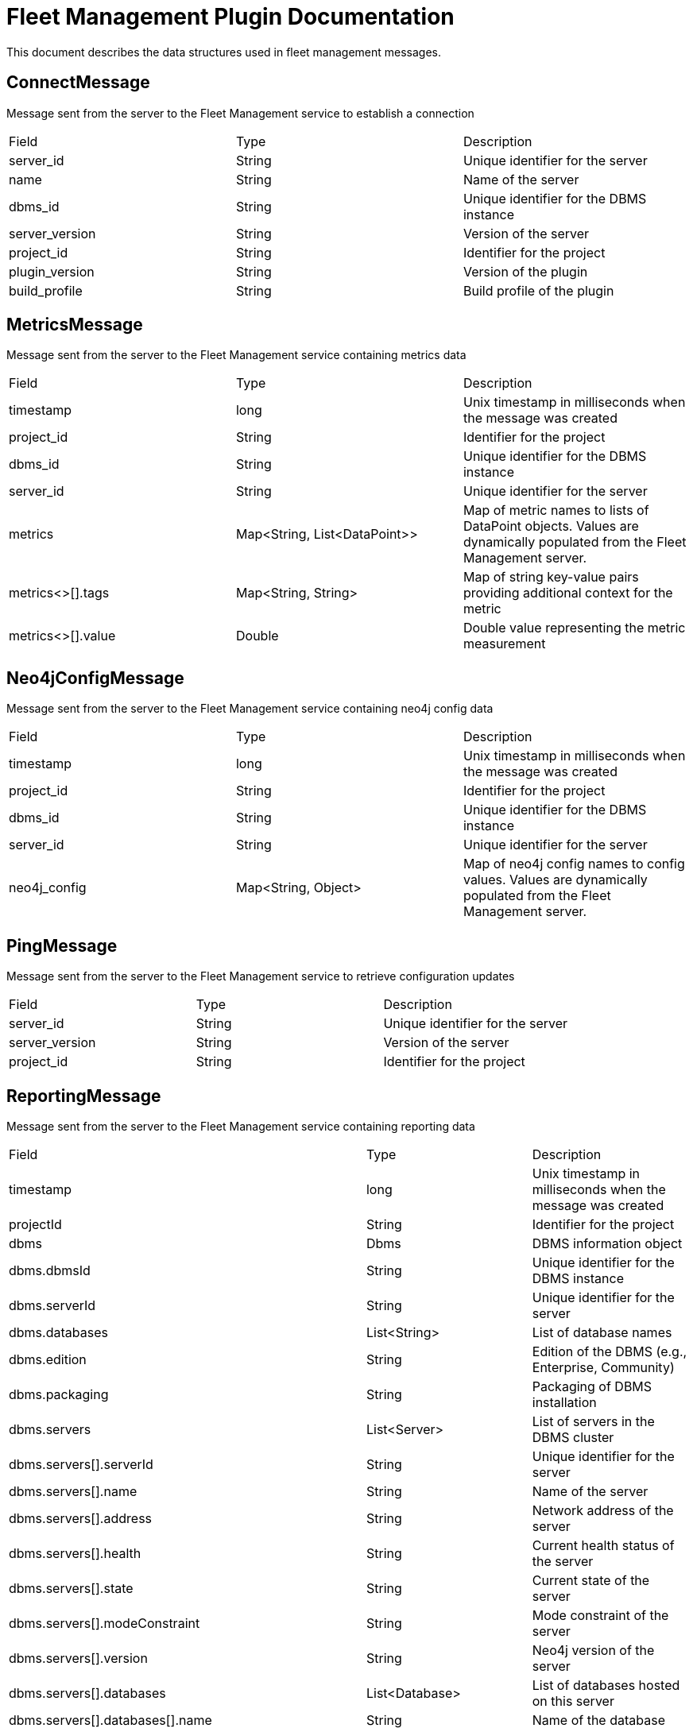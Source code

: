 = Fleet Management Plugin Documentation

This document describes the data structures used in fleet management messages.

== ConnectMessage

Message sent from the server to the Fleet Management service to establish a connection

[cols="1,1,1"]
|===
|Field |Type |Description
|server_id
|String
|Unique identifier for the server
|name
|String
|Name of the server
|dbms_id
|String
|Unique identifier for the DBMS instance
|server_version
|String
|Version of the server
|project_id
|String
|Identifier for the project
|plugin_version
|String
|Version of the plugin
|build_profile
|String
|Build profile of the plugin
|===

== MetricsMessage

Message sent from the server to the Fleet Management service containing metrics data

[cols="1,1,1"]
|===
|Field |Type |Description
|timestamp
|long
|Unix timestamp in milliseconds when the message was created
|project_id
|String
|Identifier for the project
|dbms_id
|String
|Unique identifier for the DBMS instance
|server_id
|String
|Unique identifier for the server
|metrics
|Map<String, List<DataPoint>>
|Map of metric names to lists of DataPoint objects. Values are dynamically populated from the Fleet Management server.
|metrics<>[].tags
|Map<String, String>
|Map of string key-value pairs providing additional context for the metric
|metrics<>[].value
|Double
|Double value representing the metric measurement
|===

== Neo4jConfigMessage

Message sent from the server to the Fleet Management service containing neo4j config data

[cols="1,1,1"]
|===
|Field |Type |Description
|timestamp
|long
|Unix timestamp in milliseconds when the message was created
|project_id
|String
|Identifier for the project
|dbms_id
|String
|Unique identifier for the DBMS instance
|server_id
|String
|Unique identifier for the server
|neo4j_config
|Map<String, Object>
|Map of neo4j config names to config values. Values are dynamically populated from the Fleet Management server.
|===

== PingMessage

Message sent from the server to the Fleet Management service to retrieve configuration updates

[cols="1,1,1"]
|===
|Field |Type |Description
|server_id
|String
|Unique identifier for the server
|server_version
|String
|Version of the server
|project_id
|String
|Identifier for the project
|===

== ReportingMessage

Message sent from the server to the Fleet Management service containing reporting data

[cols="1,1,1"]
|===
|Field |Type |Description
|timestamp
|long
|Unix timestamp in milliseconds when the message was created
|projectId
|String
|Identifier for the project
|dbms
|Dbms
|DBMS information object
|dbms.dbmsId
|String
|Unique identifier for the DBMS instance
|dbms.serverId
|String
|Unique identifier for the server
|dbms.databases
|List<String>
|List of database names
|dbms.edition
|String
|Edition of the DBMS (e.g., Enterprise, Community)
|dbms.packaging
|String
|Packaging of DBMS installation
|dbms.servers
|List<Server>
|List of servers in the DBMS cluster
|dbms.servers[].serverId
|String
|Unique identifier for the server
|dbms.servers[].name
|String
|Name of the server
|dbms.servers[].address
|String
|Network address of the server
|dbms.servers[].health
|String
|Current health status of the server
|dbms.servers[].state
|String
|Current state of the server
|dbms.servers[].modeConstraint
|String
|Mode constraint of the server
|dbms.servers[].version
|String
|Neo4j version of the server
|dbms.servers[].databases
|List<Database>
|List of databases hosted on this server
|dbms.servers[].databases[].name
|String
|Name of the database
|dbms.servers[].databases[].role
|String
|Role of the database in the cluster
|dbms.servers[].databases[].type
|String
|Type of the database in the cluster
|dbms.servers[].databases[].aliases
|List<String>
|List of database aliases
|dbms.servers[].databases[].access
|String
|Access level of the database
|dbms.servers[].databases[].databaseId
|String
|Unique identifier for the database
|dbms.servers[].databases[].requestedStatus
|String
|Requested status of the database
|dbms.servers[].databases[].currentStatus
|String
|Current status of the database
|dbms.servers[].databases[].statusMessage
|String
|Status message describing the current state
|dbms.servers[].databases[].default
|boolean
|Whether this is the default database
|dbms.servers[].databases[].home
|boolean
|Whether this is the home database
|dbms.servers[].databases[].currentPrimariesCount
|Integer
|Current number of primaries for this database
|dbms.servers[].databases[].currentSecondariesCount
|Integer
|Current number of secondaries for this database
|dbms.servers[].databases[].requestedPrimariesCount
|Integer
|Requested number of primaries for this database
|dbms.servers[].databases[].requestedSecondariesCount
|Integer
|Requested number of secondaries for this database
|dbms.servers[].databases[].creationTime
|long
|Timestamp when the database was created
|dbms.servers[].databases[].lastStartTime
|long
|Timestamp when the database was last started
|dbms.servers[].databases[].store
|String
|Store format of the database
|dbms.servers[].databases[].writer
|boolean
|Whether this instance is a writer for this database
|dbms.servers[].databases[].lastCommittedTxn
|Integer
|Last committed transaction ID
|dbms.servers[].databases[].replicationLag
|Integer
|Current replication lag
|dbms.servers[].databases[].graphCount
|GraphCount
|Current graph counts for the database
|dbms.servers[].databases[].graphCount.node_count
|Long
|Number of nodes in the graph
|dbms.servers[].databases[].graphCount.relationship_count
|Long
|Number of relationships in the graph
|dbms.servers[].databases[].graphShards
|List<String>
|List of graph shards of this database
|dbms.servers[].databases[].propertyShards
|List<String>
|List of property shards of this database
|dbms.servers[].license
|License
|Main license information
|dbms.servers[].license.type
|String
|Type of the license
|dbms.servers[].license.state
|String
|Current state of the license
|dbms.servers[].license.daysLeftOnTrial
|Integer
|Number of days remaining in trial period
|dbms.servers[].license.totalTrialDays
|Integer
|Total number of days in trial period
|dbms.servers[].bloomLicense
|License
|Bloom license information
|dbms.servers[].bloomLicense.type
|String
|Type of the license
|dbms.servers[].bloomLicense.state
|String
|Current state of the license
|dbms.servers[].bloomLicense.daysLeftOnTrial
|Integer
|Number of days remaining in trial period
|dbms.servers[].bloomLicense.totalTrialDays
|Integer
|Total number of days in trial period
|dbms.servers[].gdsLicense
|License
|GDS license information
|dbms.servers[].gdsLicense.type
|String
|Type of the license
|dbms.servers[].gdsLicense.state
|String
|Current state of the license
|dbms.servers[].gdsLicense.daysLeftOnTrial
|Integer
|Number of days remaining in trial period
|dbms.servers[].gdsLicense.totalTrialDays
|Integer
|Total number of days in trial period
|dbms.servers[].plugins
|List<Plugin>
|List of plugins installed on the server
|dbms.servers[].plugins[].filename
|String
|Filename of the plugin
|dbms.servers[].plugins[].name
|String
|Manifest name of the plugin, if available
|dbms.servers[].plugins[].version
|String
|Manifest version of the plugin, if available
|dbms.servers[].plugins[].vendor
|String
|Manifest vendor of the plugin, if available
|pluginVersion
|String
|Version of the fleet management plugin
|osName
|String
|Operating system name
|osVersion
|String
|Operating system version
|osArch
|String
|Operating system architecture
|jvmVersion
|String
|Java Virtual Machine version
|jvmVendor
|String
|Java Virtual Machine vendor
|===

